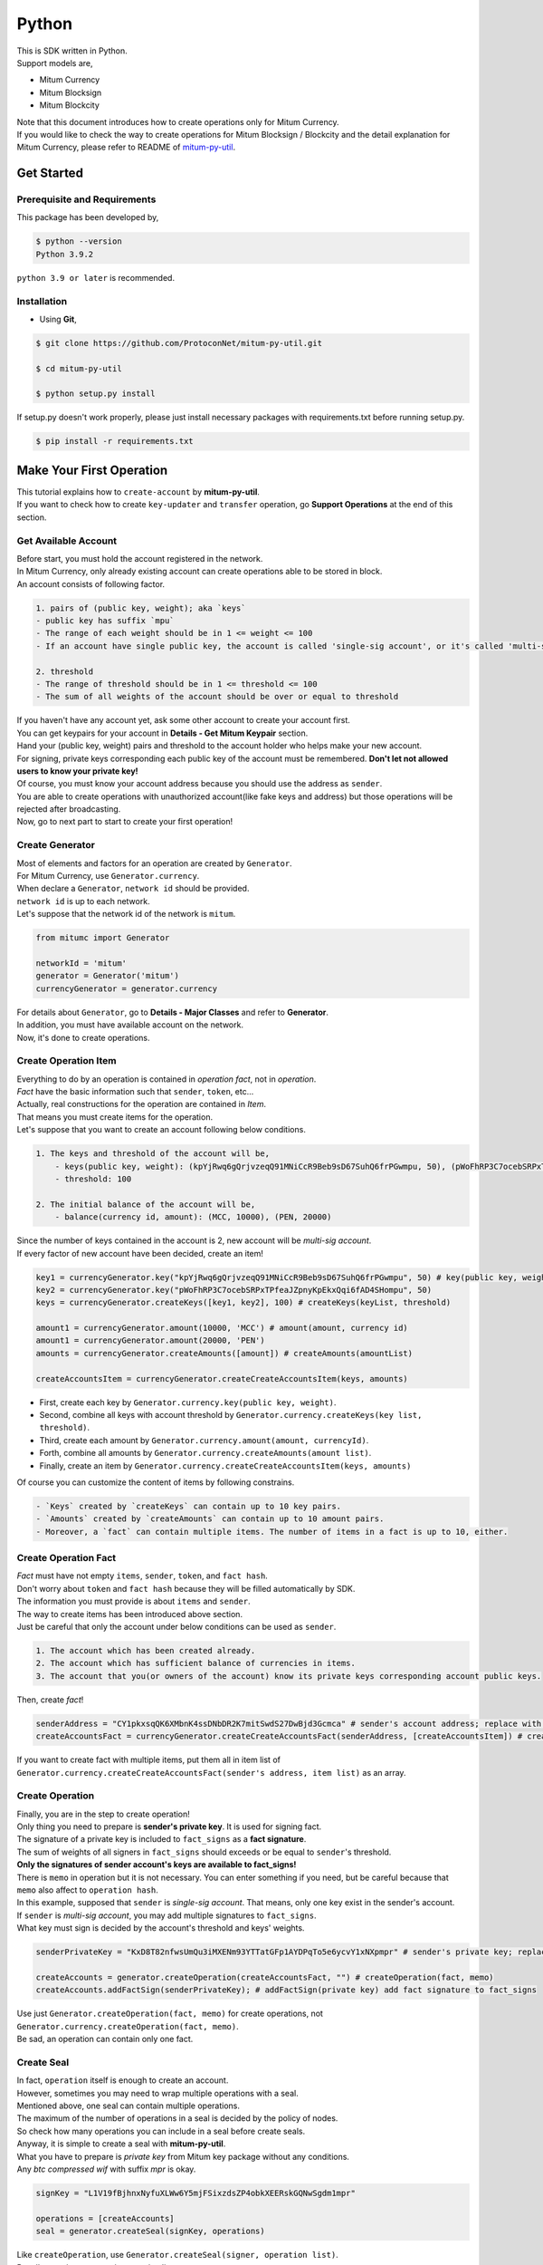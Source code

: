 ===================================================
Python
===================================================

| This is SDK written in Python.

| Support models are,

* Mitum Currency
* Mitum Blocksign
* Mitum Blockcity

| Note that this document introduces how to create operations only for Mitum Currency.

| If you would like to check the way to create operations for Mitum Blocksign / Blockcity and the detail explanation for Mitum Currency, please refer to README of `mitum-py-util <https://github.com/ProtoconNet/mitum-py-util>`_.

---------------------------------------------------
Get Started
---------------------------------------------------

Prerequisite and Requirements
'''''''''''''''''''''''''''''''''''''''''''''''''''

| This package has been developed by,

.. code-block:: shell

    $ python --version
    Python 3.9.2

| ``python 3.9 or later`` is recommended.

Installation
'''''''''''''''''''''''''''''''''''''''''''''''''''

* Using **Git**,

.. code-block:: shell

    $ git clone https://github.com/ProtoconNet/mitum-py-util.git

    $ cd mitum-py-util

    $ python setup.py install

| If setup.py doesn't work properly, please just install necessary packages with requirements.txt before running setup.py.

.. code-block:: shell

    $ pip install -r requirements.txt

---------------------------------------------------
Make Your First Operation
---------------------------------------------------

| This tutorial explains how to ``create-account`` by **mitum-py-util**.

| If you want to check how to create ``key-updater`` and ``transfer`` operation, go **Support Operations** at the end of this section.

Get Available Account
'''''''''''''''''''''''''''''''''''''''''''''''''''

| Before start, you must hold the account registered in the network.

| In Mitum Currency, only already existing account can create operations able to be stored in block.

| An account consists of following factor.

.. code-block:: none

    1. pairs of (public key, weight); aka `keys`
    - public key has suffix `mpu`
    - The range of each weight should be in 1 <= weight <= 100
    - If an account have single public key, the account is called 'single-sig account', or it's called 'multi-sig account'
    
    2. threshold
    - The range of threshold should be in 1 <= threshold <= 100
    - The sum of all weights of the account should be over or equal to threshold

| If you haven't have any account yet, ask some other account to create your account first.
| You can get keypairs for your account in **Details - Get Mitum Keypair** section.
| Hand your (public key, weight) pairs and threshold to the account holder who helps make your new account.

| For signing, private keys corresponding each public key of the account must be remembered. **Don't let not allowed users to know your private key!**
| Of course, you must know your account address because you should use the address as ``sender``.

| You are able to create operations with unauthorized account(like fake keys and address) but those operations will be rejected after broadcasting.

| Now, go to next part to start to create your first operation!

Create Generator
'''''''''''''''''''''''''''''''''''''''''''''''''''

| Most of elements and factors for an operation are created by ``Generator``.
| For Mitum Currency, use ``Generator.currency``.

| When declare a ``Generator``, ``network id`` should be provided.
| ``network id`` is up to each network.

| Let's suppose that the network id of the network is ``mitum``.

.. code-block:: python

    from mitumc import Generator

    networkId = 'mitum'
    generator = Generator('mitum')
    currencyGenerator = generator.currency

| For details about ``Generator``, go to **Details - Major Classes** and refer to **Generator**.

| In addition, you must have available account on the network.

| Now, it's done to create operations.

Create Operation Item
'''''''''''''''''''''''''''''''''''''''''''''''''''

| Everything to do by an operation is contained in *operation fact*, not in *operation*.
| *Fact* have the basic information such that ``sender``, ``token``, etc...

| Actually, real constructions for the operation are contained in *Item*.
| That means you must create items for the operation.

| Let's suppose that you want to create an account following below conditions.

.. code-block:: none

    1. The keys and threshold of the account will be,
        - keys(public key, weight): (kpYjRwq6gQrjvzeqQ91MNiCcR9Beb9sD67SuhQ6frPGwmpu, 50), (pWoFhRP3C7ocebSRPxTPfeaJZpnyKpEkxQqi6fAD4SHompu, 50) 
        - threshold: 100

    2. The initial balance of the account will be,
        - balance(currency id, amount): (MCC, 10000), (PEN, 20000)

| Since the number of keys contained in the account is 2, new account will be *multi-sig account*.

| If every factor of new account have been decided, create an item!

.. code-block:: python

    key1 = currencyGenerator.key("kpYjRwq6gQrjvzeqQ91MNiCcR9Beb9sD67SuhQ6frPGwmpu", 50) # key(public key, weight)
    key2 = currencyGenerator.key("pWoFhRP3C7ocebSRPxTPfeaJZpnyKpEkxQqi6fAD4SHompu", 50)
    keys = currencyGenerator.createKeys([key1, key2], 100) # createKeys(keyList, threshold)

    amount1 = currencyGenerator.amount(10000, 'MCC') # amount(amount, currency id)
    amount1 = currencyGenerator.amount(20000, 'PEN')
    amounts = currencyGenerator.createAmounts([amount]) # createAmounts(amountList)

    createAccountsItem = currencyGenerator.createCreateAccountsItem(keys, amounts)

* First, create each key by ``Generator.currency.key(public key, weight)``.
* Second, combine all keys with account threshold by ``Generator.currency.createKeys(key list, threshold)``.
* Third, create each amount by ``Generator.currency.amount(amount, currencyId)``.
* Forth, combine all amounts by ``Generator.currency.createAmounts(amount list)``.
* Finally, create an item by ``Generator.currency.createCreateAccountsItem(keys, amounts)``

| Of course you can customize the content of items by following constrains.

.. code-block:: none

    - `Keys` created by `createKeys` can contain up to 10 key pairs.
    - `Amounts` created by `createAmounts` can contain up to 10 amount pairs.
    - Moreover, a `fact` can contain multiple items. The number of items in a fact is up to 10, either.

Create Operation Fact
'''''''''''''''''''''''''''''''''''''''''''''''''''

| *Fact* must have not empty ``items``, ``sender``, ``token``, and ``fact hash``.

| Don't worry about ``token`` and ``fact hash`` because they will be filled automatically by SDK.
| The information you must provide is about ``items`` and ``sender``.

| The way to create items has been introduced above section.

| Just be careful that only the account under below conditions can be used as ``sender``.

.. code-block:: none

    1. The account which has been created already.
    2. The account which has sufficient balance of currencies in items.
    3. The account that you(or owners of the account) know its private keys corresponding account public keys.

| Then, create *fact*!

.. code-block:: python

    senderAddress = "CY1pkxsqQK6XMbnK4ssDNbDR2K7mitSwdS27DwBjd3Gcmca" # sender's account address; replace with your address
    createAccountsFact = currencyGenerator.createCreateAccountsFact(senderAddress, [createAccountsItem]) # createCreateAccountsFact(sender's address, item list)

| If you want to create fact with multiple items, put them all in item list of ``Generator.currency.createCreateAccountsFact(sender's address, item list)``  as an array.

Create Operation
'''''''''''''''''''''''''''''''''''''''''''''''''''

| Finally, you are in the step to create operation!

| Only thing you need to prepare is **sender's private key**. It is used for signing fact.
| The signature of a private key is included to ``fact_signs`` as a **fact signature**.
| The sum of weights of all signers in ``fact_signs`` should exceeds or be equal to ``sender``'s threshold.

| **Only the signatures of sender account's keys are available to fact_signs!**

| There is ``memo`` in operation but it is not necessary. You can enter something if you need, but be careful because that ``memo`` also affect to ``operation hash``.

| In this example, supposed that ``sender`` is *single-sig account*. That means, only one key exist in the sender's account.
| If ``sender`` is *multi-sig account*, you may add multiple signatures to ``fact_signs``.
| What key must sign is decided by the account's threshold and keys' weights.

.. code-block:: python

    senderPrivateKey = "KxD8T82nfwsUmQu3iMXENm93YTTatGFp1AYDPqTo5e6ycvY1xNXpmpr" # sender's private key; replace with your private key
    
    createAccounts = generator.createOperation(createAccountsFact, "") # createOperation(fact, memo)
    createAccounts.addFactSign(senderPrivateKey); # addFactSign(private key) add fact signature to fact_signs 

| Use just ``Generator.createOperation(fact, memo)`` for create operations, not ``Generator.currency.createOperation(fact, memo)``.

| Be sad, an operation can contain only one fact.

Create Seal
'''''''''''''''''''''''''''''''''''''''''''''''''''

| In fact, ``operation`` itself is enough to create an account.

| However, sometimes you may need to wrap multiple operations with a seal.

| Mentioned above, one seal can contain multiple operations.

| The maximum of the number of operations in a seal is decided by the policy of nodes.
| So check how many operations you can include in a seal before create seals.

| Anyway, it is simple to create a seal with **mitum-py-util**.

| What you have to prepare is *private key* from Mitum key package without any conditions.
| Any *btc compressed wif* with suffix *mpr* is okay.

.. code-block:: python

    signKey = "L1V19fBjhnxNyfuXLWw6Y5mjFSixzdsZP4obkXEERskGQNwSgdm1mpr"

    operations = [createAccounts]
    seal = generator.createSeal(signKey, operations)

| Like ``createOperation``, use ``Generator.createSeal(signer, operation list)``.

| Put all operations to wrap in *operation list*.

Support Operations
'''''''''''''''''''''''''''''''''''''''''''''''''''

| This section will introduce code example for each operation.

| What Mitum Currency operations **mitum-py-util** supports are,

* Create Account
* Key Updater
* Transfer

Create Account
~~~~~~~~~~~~~~~~~~~~~~~~~~~~~~~~~~~~~~~~~~~~~~~~~~~

| The tutorial for ``create-account`` have been already explained but it'll be re-introduced in one code-block.

| To create new account you have to prepare,

* The information of new account: account keys as pairs of (public key, weight), threshold, initial balance as pairs of (currency id, amount)
* Sender's account that has existed already - especially sender's account address and private keys.

| Mentioned before, what private keys must sign the fact is up to the threshold and composition of weights.

.. code-block:: python

    from mitumc import Generator

    senderPrivateKey = "L1V19fBjhnxNyfuXLWw6Y5mjFSixzdsZP4obkXEERskGQNwSgdm1mpr"
    senderAddress = "5fbQg8K856KfvzPiGhzmBMb6WaL5AsugUnfutgmWECPbmca"

    generator = Generator('mitum')
    gn = generator.currency

    key = gn.key("2177RF13ZZXpdE1wf7wu5f9CHKaA2zSyLW5dk18ExyJ84mpu", 100)
    keys = gn.createKeys([key], 100)

    amount = gn.amount(100, 'MCC')
    amounts = gn.createAmounts([amount])

    createAccountsItem = gn.createCreateAccountsItem(keys, amounts)
    createAccountsFact = gn.createCreateAccountsFact(srcAddr, [createAccountsItem])

    createAccounts = generator.createOperation(createAccountsFact, "")
    createAccounts.addFactSign(srcPriv)

| The detailed explanation was omitted. See at the start of 'Make Your First Operation'.

Key Updater
~~~~~~~~~~~~~~~~~~~~~~~~~~~~~~~~~~~~~~~~~~~~~~~~~~~

| This operation is literally to update keys of the account.

| For example,

.. code-block:: none

    - I have an single sig account with keys: (kpYjRwq6gQrjvzeqQ91MNiCcR9Beb9sD67SuhQ6frPGwmpu, 100), threshold: 100
    - But I want to replace keys of the account with keys: (22ndFZw57ax28ydC3ZxzLJMNX9oMSqAfgauyWhC17pxDpmpu, 50), (22wD5RWsRFAr8mHkYmmyUDzKf6VBNgjHcgc3YhKxCvrZDmpu, 50), threshold: 100
    - Then you can use key-updater operation to reach the goal!

| *Can I change my account from single-sig to multi-sig? or from multi-sig to single-sig?*

| Fortunately, of course, you can!

| To update keys of the account, you have to prepare,

* The account(target) information you want to change the keys - account address and private keys; what private keys are need is up to threshold and key weights.
* New keys: pairs of (public key, weights) and threshold
* Sufficient balance of a currency id to pay some fee.

| ``create-account`` and ``transfer`` need ``item`` to create an operation but ``key-updater`` don't need any item for it.
| Just create *fact* right now.

.. code-block:: python

    from mitumc import Generator

    targetPrivateKey = "KzejtzpPZFdLUXo2hHouamwLoYoPtoffKo5zwoJXsBakKzSvTdbzmpr"
    targetAddress = "JDhSSB3CpRjwM8aF2XX23nTpauv9fLhxTjWsQRm9cJ7umca"

    generator = Generator('mitum')
    gn = generator.currency

    key1 = gn.key("22ndFZw57ax28ydC3ZxzLJMNX9oMSqAfgauyWhC17pxDpmpu", 50)
    key2 = gn.key("22wD5RWsRFAr8mHkYmmyUDzKf6VBNgjHcgc3YhKxCvrZDmpu", 50)
    keys = gn.createKeys([key1, key2], 100)

    keyUpdaterFact = gn.createKeyUpdaterFact(targetAddress, keys, "MCC") # createKeyUpdaterFact(target address, new keys, currency id for fee)

    keyUpdater = generator.createOperation(keyUpdaterFact, "")
    keyUpdater.addFactSign(targetPrivateKey)

* **After updating keys of the account, the keys used before becomes useless. You should sign operation with private keys of new keypairs of the account.**
* **So record new private keys somewhere before send key-updater operation to the network.**

Transfer
~~~~~~~~~~~~~~~~~~~~~~~~~~~~~~~~~~~~~~~~~~~~~~~~~~~

| Finally, you can transfer your tokens to another account.

| As other operations, you have to prepare,

* Sender's account information - account address, and private keys
* Pairs of (currency id, amount) to transfer

| Like ``create-account``, you must create *item* before making *fact*.

| Check whether you hold sufficient balance for each currency id to transfer before sending operation.

| Before start, suppose that you want to transfer,

* 1000000 MCC token
* 15000 PEN token

| And receiver is,

* CY1pkxsqQK6XMbnK4ssDNbDR2K7mitSwdS27DwBjd3Gcmca

| Note that up to 10 (currency id, amount) pairs can be included in one item.
| Moreover, up to 10 item can be included in one fact. However, the receiver for each item should be different.

.. code-block:: python

    from mitumc import Generator

    generator = Generator('mitum')
    gn = generator.currency

    senderPrivateKey = "KzdeJMr8e2fbquuZwr9SEd9e1ZWGmZEj96NuAwHnz7jnfJ7FqHQBmpr"
    senderAddress = "2D5vAb2X3Rs6ZKPjVsK6UHcnGxGfUuXDR1ED1hcvUHqsmca"
    receiverAddress = "CY1pkxsqQK6XMbnK4ssDNbDR2K7mitSwdS27DwBjd3Gcmca"

    amount = gn.amount(1000000, 'MCC')
    amount = gn.amount(15000, 'PEN')
    amounts = gn.createAmounts([amount1, amount2])

    transfersItem = gn.createTransfersItem(receiverAddress, amounts) # createTransfersItem(receiver address, amounts)
    transfersFact = gn.createTransfersFact(senderAddress, [transfersItem]) # createTransfersFact(sender addrewss, item list)

    transfers = generator.createOperation(transfersFact, "")
    transfers.addFactSign(senderPrivateKey)  

| There are other operations that **mitum-py-util** supports, like operations of *Mitum Blocksign*, but this document doesn't provide examples of those operations.
| Refer to `README <https://github.com/ProtoconNet/mitum-py-util/blob/master/README.md>`_ if necessary.

---------------------------------------------------
Sign
---------------------------------------------------

| To allow an operation to store in blocks, whether signatures of the operation satisfy the **condition** should be checked.

| What you have to care about is,

* Is every signature is a signature signed by private key of the account?
* Is the sum of every weight for each signer greater than or equal to the account threshold?

| Of course, there are other conditions each operation must satisfy but we will focus on **signature** (especially about fact signature) in this section.

| Let's suppose there is an multi-sig account with 3 keys s.t each weight is 30 and threshold is 50.

| That means, 

* (pub1, 30)
* (pub2, 30)
* (pub3, 30)
* threshold: 50

| When this account want to send an operation, the operation should include at least two fact signatures of different signers.

1. CASE1: fact signatures signed by pub1's private key and pub2's private key

   1. the sum of pub1's weight and pub2's weight: 60
   2. the sum of weights = 60 > threshold = 50
   3. So the operation with these two fact signatures is available

2. CASE2: fact signatures signed by pub2's private key and pub3's private key

   1. the sum of pub2's weight and pub3's weight: 60
   2. the sum of weights = 60 > threshold = 50
   3. So the operation with these two fact signatures is available

3. CASE3: fact signatures signed by pub1's private key and pub3's private key

   1. the sum of pub1's weight and pub3's weight: 60
   2. the sum of weights = 60 > threshold = 50
   3. So the operation with these two fact signatures is available

4. CASE4: fact signatures signed by pub1's private key, pub2's private key, pub3's private key

   1. the sum of pub1's weight, pub2's weight and pub3's weight: 90
   2. the sum of weights = 90 > threshold = 50
   3. So the operation with these two fact signatures is available

| Therefore, you must add multiple signature to each operation to satisfy the condition. (use ``Operation.addFactSign(private key)``)
| Like **CASE4**, it's okay to sign with all private keys as long as the sum of those weights >= threshold.

Add Fact Sign to Operation
'''''''''''''''''''''''''''''''''''''''''''''''''''

| Beside adding a fact signature when create the operation, there is another way to add new fact signature to the operation.

| To add new signature to the operation, you have to prepare,

* Private key to sign - it should be that of the sender of the operation.
* Operation as JS dictionary object, or external JSON file.
* Network ID

| First, create ``Signer`` with ``network id`` like ``Generator``.

.. code-block:: python

    from mitumc import Signer

    networkId = 'mitum'
    signKey = 'L1V19fBjhnxNyfuXLWw6Y5mjFSixzdsZP4obkXEERskGQNwSgdm1mpr'
    signer = Signer(networkId, signKey)

| Then, sign now!

.. code-block:: python

    signed = signer.signOperation('operation.json') # signOperation(filePath)

| Note that the result operation is not ``Operation`` object of **mitum-py-util**. It's just a dictionary object.
| If you want to add multiple signature at once, you must create another different JSON file then re-sign it with other private keys using ``Signer``.

---------------------------------------------------
Details
---------------------------------------------------

Get Mitum Keypair
'''''''''''''''''''''''''''''''''''''''''''''''''''

| We will introduce how to create Mitum keypairs!

| Before start, we want to let you know something important; About type suffix.

| *Address*, *private key*, and *public key* in Mitum have specific type suffixes. They are,

* Account Address: ``mca``
* Private Key: ``mpr``
* Public Key: ``mpu``

| For example, an single-sig account looks like,

* Account Address: ``9XyYKpjad2MSPxR4wfQHvdWrZnk9f5s2zc9Rkdy2KT1gmca``
* Private Key: ``L11mKUECzKouwvXwh3eyECsCnvQx5REureuujGBjRuYXbMswFkMxmpr``
* Public Key: ``28Hhy6jwkEHx75bNLmG66RQu1LWiZ1vodwRTURtBJhtPWmpu``

| There are three methods to create a keypair.

Just Create New Keypair
~~~~~~~~~~~~~~~~~~~~~~~~~~~~~~~~~~~~~~~~~~~~~~~~~

| **mitum-py-util** will create random keypair for you!

| Use ``getNewKeypair()``.

.. code-block:: python

    from mitumc.key import getNewKeypair

    # get new Keypair
    kp = getNewKeypair() # returns BTCKeyPair
    kp.privateKey # KzafpyGojcN44yme25UMGvZvKWdMuFv1SwEhsZn8iF8szUz16jskmpr
    kp.publicKey # 24TbbrNYVngpPEdq6Zc5rD1PQSTGQpqwabB9nVmmonXjqmpu

Get Keypair From Your Private Key
~~~~~~~~~~~~~~~~~~~~~~~~~~~~~~~~~~~~~~~~~~~~~~~~~

| If you already have own private key, create keypair with it!

.. code-block:: python

    from mitumc.key import getKeypairFromPrivateKey

    # get Keypair from your private key
    pkp = getKeypairFromPrivateKey("L2ddEkdgYVBkhtdN8HVXLZk5eAcdqXxecd17FDTobVeFfZNPk2ZDmpr")

Get Keypair From Your Seed
~~~~~~~~~~~~~~~~~~~~~~~~~~~~~~~~~~~~~~~~~~~~~~~~~

| You can get keypair from your seed, too. Even if you don't remeber the private key of the keypair, the keypair can be recovered by it's seed.
| Note that string seed length >= 36.

.. code-block:: python

    from mitumc.key import getKeypairFromSeed

    # get Keypair from your seed
    skp = getKeypairFromSeed("Thisisaseedforthisexample.len(seed)>=36.")

Get Account Address with Keys
'''''''''''''''''''''''''''''''''''''''''''''''''''

| You can calcualte address from threshold, and every (public key, weight) pair of the account.

| However, it is not available to get address if keys or threshold of the account have changed.
| This method is available only for the account that have not changed yet.

| The account information for the example is,

* key1: (vmk1iprMrs8V1NkA9DsSL3XQNnUW9SmFL5RCVJC24oFYmpu, 40)
* key2: (29BQ8gcVfJd5hPZCKj335WSe4cyDe7TGrjam7fTrkYNunmpu, 30)
* key3: (uJKiGLBeXF3BdaDMzKSqJ4g7L5kAukJJtW3uuMaP1NLumpu, 30)
* threshold: 100

.. code-block:: python

    from mitumc import Generator

    gn = Generator('mitum').currency

    pub1 = "vmk1iprMrs8V1NkA9DsSL3XQNnUW9SmFL5RCVJC24oFYmpu"
    pub2 = "29BQ8gcVfJd5hPZCKj335WSe4cyDe7TGrjam7fTrkYNunmpu"
    pub3 = "uJKiGLBeXF3BdaDMzKSqJ4g7L5kAukJJtW3uuMaP1NLumpu"

    key1 = gn.key(pub1, 40)
    key2 = gn.key(pub2, 30)
    key3 = gn.key(pub3, 30)

    keys = gn.createKeys([key1, key2, key3], 100)
    address = keys.address # your address

Major Classes
'''''''''''''''''''''''''''''''''''''''''''''''''''

Generator
~~~~~~~~~~~~~~~~~~~~~~~~~~~~~~~~~~~~~~~~~~~~~~~~~~~

| ``Generator`` is the class that helps generate operations for Mitum Currency.

| Before you use ``Generator``, ``network id`` must be set.

* For **Mitum Currency**, use ``Generator.currency``.
* For **Mitum Blocksign**, use ``Generator.blockSign``.
* For **Mitum Blockcity**, use ``Genrator.blockCity``.

| For details of generating operations for **Mitum Blocksign** and **Mitum Blockcity**. refer to `README <https://github.com/ProtoconNet/mitum-py-util/blob/master/README.md>`_.

.. code-block:: python

    from mitumc import Generator

    generator = Generator('mitum')
    currencyGenerator = generator.currency
    blockSignGenerator = generator.blockSign
    blockCityGenerator = generator.blockCity

| All methods of ``Generator`` provides are,

.. code-block:: python

    # For Mitum Currency
    Generator.currency.key(key, weight)
    Generator.currency.amount(amount, currencyId)
    Generator.currency.createKeys(keys, threshold)
    Generator.currency.createAmounts(amounts) 
    Generator.currency.createCreateAccountsItem(keys, amounts)
    Generator.currency.createTransfersItem(receiver, amoutns)
    Generator.currency.createCreateAccountsFact(sender, items)
    Generator.currency.createKeyUpdaterFact(target, cid, keys)
    Generator.currency.createTransfersFact(sender, items)

    # For Mitum Blocksign
    Generator.blockSign.createCreateDocumentsItem(filehash, did, signcode, title, size, cid, signers, signcodes)
    Generator.blockSign.createSignDocumentsItem(owner, documentid, cid)
    Generator.blockSign.createTransferDocumentsItem(owner, receiver, documentid, cid)
    Generator.blockSign.createBlockSignFact(operationType, sender, itemList)

    # For Mitum Blockcity
    Generator.blockCity.candidate(address, nickname, manifest, count)
    Generator.blockCity.info(docType, documentId)
    Generator.blockCity.userStatistics(hp, strength, agility, dexterity, charisma, intelligence, vital)
    Generator.blockCity.userDocument(info, owner, gold, bankGold, userStatistics)
    Generator.blockCity.landDocument(info, owner, address, area, renter, account, rentDate, period)
    Generator.blockCity.voteDocument(info, owner, round, endVoteTime, candidates, bossName, account, termofoffice)
    Generator.blockCity.historyDocument(info, owner, name, account, date, usage, application)
    Generator.blockCity.createDocumentsItem(document, currencyId)
    Generator.blockCity.updateDocumentsItem(document, currencyId)
    Generator.blockCity.createCreateDocumentsFact(sender, items)
    Generator.blockCity.createUpdateDocumentsFact(sender, items)


    # Common
    Generator.createOperation(fact, memo)
    Generator.createSeal(signKey, operations)

Signer
~~~~~~~~~~~~~~~~~~~~~~~~~~~~~~~~~~~~~~~~~~~~~~~~~~~

| ``Signer`` is the class for adding new fact signature to already create operations.

| Like ``Generator``, ``network id`` must be set.

| You have to prepare *private key* to sign, too.

| ``Signer`` provides only one method, that is,

.. code-block:: python

    Signer.signOperation(operation)

| To check the exact usage of ``Signer``, go back to **Make Your First Operation - Sign**.

JSONParser
~~~~~~~~~~~~~~~~~~~~~~~~~~~~~~~~~~~~~~~~~~~~~~~~~~~

| This class is constructed just for convenience.
| If you would like to use other python package to export ``Operation`` to file or to print it in JSON format, you don't need to use ``JSONParser`` of **mitum-py-util**.

.. code-block:: python

    from mitumc import JSONParser

    # ... omitted
    # ... create operations
    # ... refer to above `Make Your First Operation`
    # ... suppose you have already made operations - createAccount, keyUpdater, transfer and a seal - seal

    JSONParser.toJSONString(createAccount.dict()) # print operation createAccount in JSON
    JSONParser.toJSONString(keyUpdater.dict()) # print operation keyUpdater in JSON
    JSONParser.toJSONString(transfer.dict()) # print operation transfer in JSON
    JSONParser.toJSONString(seal) # print seal seal in JSON

    JSONParser.generateFile(createAccount.dict(), 'createAccount.json') # generateFile(dict object, file path)
    JSONParser.generateFile(keyUpdater.dict(), 'keyUpdater.json')
    JSONParser.generateFile(transfer.dict(), 'transfer.json')
    JSONParser.generateFile(seal, 'seal.json')